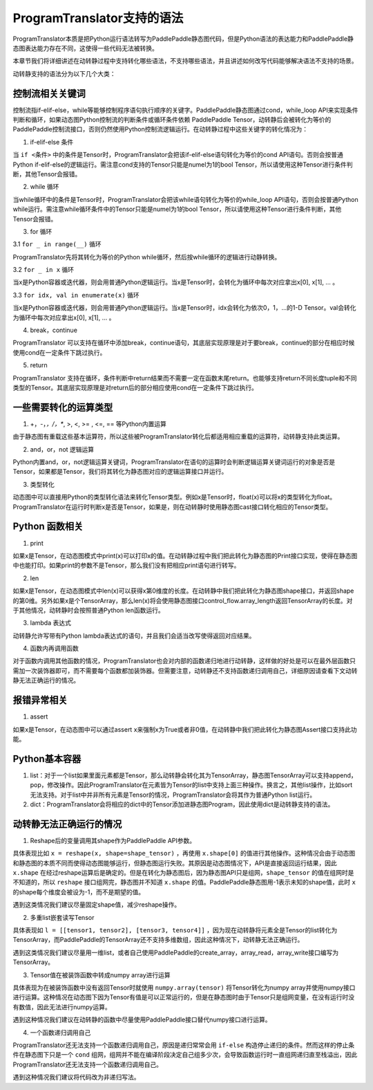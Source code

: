ProgramTranslator支持的语法
==========================

ProgramTranslator本质是把Python运行语法转写为PaddlePaddle静态图代码，但是Python语法的表达能力和PaddlePaddle静态图表达能力存在不同，这使得一些代码无法被转换。

本章节我们将详细讲述在动转静过程中支持转化哪些语法，不支持哪些语法，并且讲述如何改写代码能够解决语法不支持的场景。

动转静支持的语法分为以下几个大类：

控制流相关关键词
------------------

控制流指if-elif-else，while等能够控制程序语句执行顺序的关键字。PaddlePaddle静态图通过cond，while_loop API来实现条件判断和循环，如果动态图Python控制流的判断条件或循环条件依赖 PaddlePaddle Tensor，动转静后会被转化为等价的PaddlePaddle控制流接口，否则仍然使用Python控制流逻辑运行。在动转静过程中这些关键字的转化情况为：

1. if-elif-else 条件

当 ``if <条件>`` 中的条件是Tensor时，ProgramTranslator会把该if-elif-else语句转化为等价的cond API语句。否则会按普通Python if-elif-else的逻辑运行。需注意cond支持的Tensor只能是numel为1的bool Tensor，所以请使用这种Tensor进行条件判断，其他Tensor会报错。

2. while 循环

当while循环中的条件是Tensor时，ProgramTranslator会把该while语句转化为等价的while_loop API语句，否则会按普通Python while运行。需注意while循环条件中的Tensor只能是numel为1的bool Tensor，所以请使用这种Tensor进行条件判断，其他Tensor会报错。


3. for 循环

3.1 ``for _ in range(__)`` 循环

ProgramTranslator先将其转化为等价的Python while循环，然后按while循环的逻辑进行动静转换。

3.2 ``for _ in x`` 循环

当x是Python容器或迭代器，则会用普通Python逻辑运行。当x是Tensor时，会转化为循环中每次对应拿出x[0], x[1], ... 。

3.3 ``for idx, val in enumerate(x)`` 循环

当x是Python容器或迭代器，则会用普通Python逻辑运行。当x是Tensor时，idx会转化为依次0，1，...的1-D Tensor。val会转化为循环中每次对应拿出x[0], x[1], ... 。

4. break，continue

ProgramTranslator 可以支持在循环中添加break，continue语句，其底层实现原理是对于要break，continue的部分在相应时候使用cond在一定条件下跳过执行。

5. return

ProgramTranslator 支持在循环，条件判断中return结果而不需要一定在函数末尾return。也能够支持return不同长度tuple和不同类型的Tensor。其底层实现原理是对return后的部分相应使用cond在一定条件下跳过执行。


一些需要转化的运算类型
------------------------

1. +，-，*，/，**, >, <, >= , <=, == 等Python内置运算

由于静态图有重载这些基本运算符，所以这些被ProgramTranslator转化后都适用相应重载的运算符，动转静支持此类运算。

2. and，or，not 逻辑运算

Python内置and，or，not逻辑运算关键词，ProgramTranslator在语句的运算时会判断逻辑运算关键词运行的对象是否是Tensor，如果都是Tensor，我们将其转化为静态图对应的逻辑运算接口并运行。

3. 类型转化

动态图中可以直接用Python的类型转化语法来转化Tensor类型。例如x是Tensor时，float(x)可以将x的类型转化为float。ProgramTranslator在运行时判断x是否是Tensor，如果是，则在动转静时使用静态图cast接口转化相应的Tensor类型。

Python 函数相关
---------------------

1. print

如果x是Tensor，在动态图模式中print(x)可以打印x的值。在动转静过程中我们把此转化为静态图的Print接口实现，使得在静态图中也能打印。如果print的参数不是Tensor，那么我们没有把相应print语句进行转写。

2. len

如果x是Tensor，在动态图模式中len(x)可以获得x第0维度的长度。在动转静中我们把此转化为静态图shape接口，并返回shape的第0维。另外如果x是个TensorArray，那么len(x)将会使用静态图接口control_flow.array_length返回TensorArray的长度。对于其他情况，动转静时会按照普通Python len函数运行。

3. lambda 表达式

动转静允许写带有Python lambda表达式的语句，并且我们会适当改写使得返回对应结果。

4. 函数内再调用函数

对于函数内调用其他函数的情况，ProgramTranslator也会对内部的函数递归地进行动转静，这样做的好处是可以在最外层函数只需加一次装饰器即可，而不需要每个函数都加装饰器。但需要注意，动转静还不支持函数递归调用自己，详细原因请查看下文动转静无法正确运行的情况。

报错异常相关
--------------

1. assert

如果x是Tensor，在动态图中可以通过assert x来强制x为True或者非0值，在动转静中我们把此转化为静态图Assert接口支持此功能。


Python基本容器
---------------

1. list：对于一个list如果里面元素都是Tensor，那么动转静会转化其为TensorArray，静态图TensorArray可以支持append，pop，修改操作。因此ProgramTranslator在元素皆为Tensor的list中支持上面三种操作。换言之，其他list操作，比如sort无法支持。对于list中并非所有元素是Tensor的情况，ProgramTranslator会将其作为普通Python list运行。

2. dict：ProgramTranslator会将相应的dict中的Tensor添加进静态图Program，因此使用dict是动转静支持的语法。

动转静无法正确运行的情况
--------------------------

1. Reshape后的变量调用其shape作为PaddlePaddle API参数。

具体表现比如 ``x = reshape(x, shape=shape_tensor)`` ，再使用 ``x.shape[0]`` 的值进行其他操作。这种情况会由于动态图和静态图的本质不同而使得动态图能够运行，但静态图运行失败。其原因是动态图情况下，API是直接返回运行结果，因此 ``x.shape`` 在经过reshape运算后是确定的。但是在转化为静态图后，因为静态图API只是组网，``shape_tensor`` 的值在组网时是不知道的，所以 ``reshape`` 接口组网完，静态图并不知道 ``x.shape`` 的值。PaddlePaddle静态图用-1表示未知的shape值，此时 ``x`` 的shape每个维度会被设为-1，而不是期望的值。

遇到这类情况我们建议尽量固定shape值，减少reshape操作。

2. 多重list嵌套读写Tensor

具体表现如 ``l = [[tensor1, tensor2], [tensor3, tensor4]]`` ，因为现在动转静将元素全是Tensor的list转化为TensorArray，而PaddlePaddle的TensorArray还不支持多维数组，因此这种情况下，动转静无法正确运行。

遇到这类情况我们建议尽量用一维list，或者自己使用PaddlePaddle的create_array，array_read，array_write接口编写为TensorArray。

3. Tensor值在被装饰函数中转成numpy array进行运算

具体表现为在被装饰函数中没有返回Tensor时就使用 ``numpy.array(tensor)`` 将Tensor转化为numpy array并使用numpy接口进行运算。这种情况在动态图下因为Tensor有值是可以正常运行的，但是在静态图时由于Tensor只是组网变量，在没有运行时没有数值，因此无法进行numpy运算。

遇到这种情况我们建议在动转静的函数中尽量使用PaddlePaddle接口替代numpy接口进行运算。

4. 一个函数递归调用自己

ProgramTranslator还无法支持一个函数递归调用自己，原因是递归常常会用 ``if-else`` 构造停止递归的条件。然而这样的停止条件在静态图下只是一个 ``cond`` 组网，组网并不能在编译阶段决定自己组多少次，会导致函数运行时一直组网递归直至栈溢出，因此ProgramTranslator还无法支持一个函数递归调用自己。

遇到这种情况我们建议将代码改为非递归写法。

